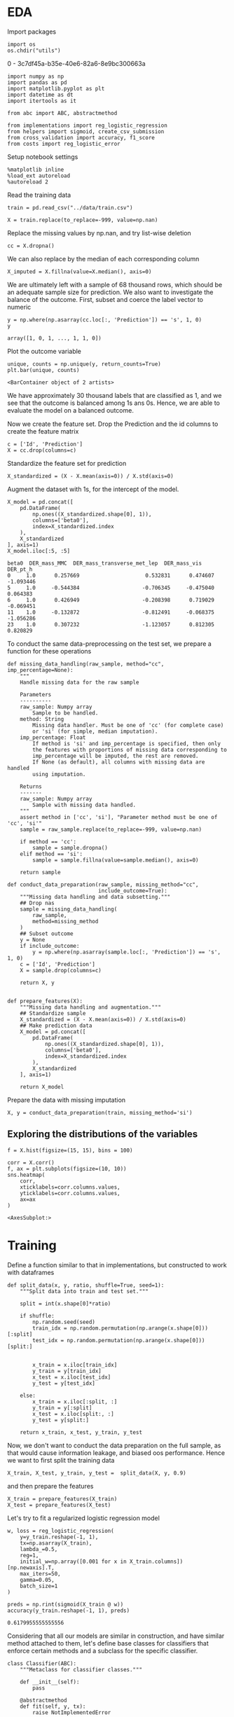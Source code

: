 * EDA
 
  Import packages

#+BEGIN_SRC ipython :session :exports both :results raw drawer :async t
import os
os.chdir("utils")
#+END_SRC

#+RESULTS:
:results:
0 - 3c7df45a-b35e-40e6-82a6-8e9bc300663a
:end:

  #+BEGIN_SRC ipython :session :exports both :results raw drawer :async t
import numpy as np
import pandas as pd
import matplotlib.pyplot as plt
import datetime as dt
import itertools as it

from abc import ABC, abstractmethod

from implementations import reg_logistic_regression
from helpers import sigmoid, create_csv_submission
from cross_validation import accuracy, f1_score
from costs import reg_logistic_error
  #+END_SRC

  #+RESULTS:
  :results:
  # Out[132]:
  :end:

  Setup notebook settings
  
  #+BEGIN_SRC ipython :session :exports both :results raw drawer :async t
%matplotlib inline
%load_ext autoreload
%autoreload 2
  #+END_SRC

  #+RESULTS:
  :results:
  # Out[77]:
  :end:
  

  Read the training data

  #+BEGIN_SRC ipython :session :exports both :results raw drawer :async t
train = pd.read_csv("../data/train.csv")
  #+END_SRC

  #+RESULTS:
  :results:
  # Out[133]:
  :end:

  #+BEGIN_SRC ipython :session :exports both :results raw drawer :async t
X = train.replace(to_replace=-999, value=np.nan)
  #+END_SRC

  #+RESULTS:
  :results:
  # Out[79]:
  :end:
  

  Replace the missing values by np.nan, and try list-wise deletion

  #+BEGIN_SRC ipython :session :exports both :results raw drawer :async t
cc = X.dropna()
  #+END_SRC

  #+RESULTS:
  :results:
  # Out[80]:
  :end:


  We can also replace by the median of each corresponding column

  #+BEGIN_SRC ipython :session :exports both :results raw drawer :async t
X_imputed = X.fillna(value=X.median(), axis=0)
  #+END_SRC

  #+RESULTS:
  :results:
  # Out[81]:
  :end:
  
  We are ultimately left with a sample of 68 thousand rows, which should be an adequate sample size for prediction.
  We also want to investigate the balance of the outcome. First, subset and coerce the label vector to numeric
  
  #+BEGIN_SRC ipython :session :exports both :results raw drawer :async t
y = np.where(np.asarray(cc.loc[:, 'Prediction']) == 's', 1, 0)
y
  #+END_SRC

  #+RESULTS:
  :results:
  # Out[82]:
  : array([1, 0, 1, ..., 1, 1, 0])
  :end:

  Plot the outcome variable

  #+BEGIN_SRC ipython :session :exports both :results raw drawer :async t
unique, counts = np.unique(y, return_counts=True)
plt.bar(unique, counts)
  #+END_SRC

  #+RESULTS:
  :results:
  # Out[83]:
  : <BarContainer object of 2 artists>
  [[file:./obipy-resources/PIgQhJ.png]]
  :end:

  We have approximately 30 thousand labels that are classified as 1, and we see that the outcome is balanced among 1s 
  ans 0s. Hence, we are able to evaluate the model on a balanced outcome.
  
  Now we create the feature set. Drop the Prediction and the id columns to create the feature matrix
  
  #+BEGIN_SRC ipython :session :exports both :results raw drawer :async t
c = ['Id', 'Prediction']
X = cc.drop(columns=c)
  #+END_SRC

  #+RESULTS:
  :results:
  # Out[84]:
  :end:
  
  Standardize the feature set for prediction

  #+BEGIN_SRC ipython :session :exports both :results raw drawer :async t
X_standardized = (X - X.mean(axis=0)) / X.std(axis=0)
  #+END_SRC

  #+RESULTS:
  :results:
  # Out[85]:
  :end:

  Augment the dataset with 1s, for the intercept of the model.

  #+BEGIN_SRC ipython :session :exports both :results raw drawer :async t
X_model = pd.concat([
    pd.DataFrame(
        np.ones((X_standardized.shape[0], 1)), 
        columns=['beta0'], 
        index=X_standardized.index
    ),
    X_standardized
], axis=1)
X_model.iloc[:5, :5]
  #+END_SRC

  #+RESULTS:
  :results:
  # Out[86]:
  #+BEGIN_EXAMPLE
    beta0  DER_mass_MMC  DER_mass_transverse_met_lep  DER_mass_vis  DER_pt_h
    0     1.0      0.257669                     0.532831      0.474607 -1.093446
    5     1.0     -0.544384                    -0.706345     -0.475040  0.064383
    6     1.0      0.426949                    -0.208398      0.719029 -0.069451
    11    1.0     -0.132872                    -0.812491     -0.068375 -1.056286
    23    1.0      0.307232                    -1.123057      0.812305  0.820829
  #+END_EXAMPLE
  :end:

  
  To conduct the same data-preprocessing on the test set, we prepare a function for these operations
  
  #+BEGIN_SRC ipython :session :exports both :results raw drawer :async t
def missing_data_handling(raw_sample, method="cc", imp_percentage=None):
    """
    Handle missing data for the raw sample

    Parameters
    ----------
    raw_sample: Numpy array
        Sample to be handled.
    method: String
        Missing data handler. Must be one of 'cc' (for complete case)
        or 'si' (for simple, median imputation).
    imp_percentage: Float
        If method is 'si' and imp_percentage is specified, then only
        the features with proportions of missing data corresponding to
        imp_percentage will be imputed, the rest are removed. 
        If None (as default), all columns with missing data are handled
        using imputation.

    Returns
    -------
    raw_sample: Numpy array
        Sample with missing data handled.
    """
    assert method in ['cc', 'si'], "Parameter method must be one of 'cc', 'si'"
    sample = raw_sample.replace(to_replace=-999, value=np.nan)
    
    if method == 'cc':
        sample = sample.dropna()
    elif method == 'si':
        sample = sample.fillna(value=sample.median(), axis=0)
        
    return sample 

def conduct_data_preparation(raw_sample, missing_method="cc", 
                             include_outcome=True):
    """Missing data handling and data subsetting."""
    ## Drop nas
    sample = missing_data_handling(
        raw_sample,
        method=missing_method
    )
    ## Subset outcome 
    y = None
    if include_outcome:
        y = np.where(np.asarray(sample.loc[:, 'Prediction']) == 's', 1, 0)
    c = ['Id', 'Prediction']
    X = sample.drop(columns=c)

    return X, y


def prepare_features(X):
    """Missing data handling and augmentation."""
    ## Standardize sample
    X_standardized = (X - X.mean(axis=0)) / X.std(axis=0)
    ## Make prediction data
    X_model = pd.concat([
        pd.DataFrame(
            np.ones((X_standardized.shape[0], 1)), 
            columns=['beta0'], 
            index=X_standardized.index
        ),
        X_standardized
    ], axis=1)

    return X_model
  #+END_SRC

  #+RESULTS:
  :results:
  # Out[134]:
  :end:

  Prepare the data with missing imputation

  #+BEGIN_SRC ipython :session :exports both :results raw drawer :async t
X, y = conduct_data_preparation(train, missing_method='si')
  #+END_SRC

  #+RESULTS:
  :results:
  # Out[136]:
  :end:

** Exploring the distributions of the variables

   #+BEGIN_SRC ipython :session :exports both :results drawer :async t
f = X.hist(figsize=(15, 15), bins = 100)
   #+END_SRC

   #+RESULTS:
   :results:
   # Out[91]:
   [[file:./obipy-resources/FlHXxv.png]]
   :end:
   
   #+BEGIN_SRC ipython :session :exports both :results raw drawer :async t
corr = X.corr()
f, ax = plt.subplots(figsize=(10, 10))
sns.heatmap(
    corr, 
    xticklabels=corr.columns.values,
    yticklabels=corr.columns.values,
    ax=ax
)
   #+END_SRC

   #+RESULTS:
   :RESULTS:
   # Out[99]:
   : <AxesSubplot:>
   [[file:./obipy-resources/MddO1k.png]]
   :END:
   
* Training
  :PROPERTIES:
  :ORDERED:  t
  :END:

  Define a function similar to that in implementations, but constructed to work with dataframes

  #+BEGIN_SRC ipython :session :exports both :results raw drawer :async t
def split_data(x, y, ratio, shuffle=True, seed=1):
    """Split data into train and test set."""

    split = int(x.shape[0]*ratio)
    
    if shuffle:
        np.random.seed(seed)
        train_idx = np.random.permutation(np.arange(x.shape[0]))[:split]
        test_idx = np.random.permutation(np.arange(x.shape[0]))[split:]


        x_train = x.iloc[train_idx]
        y_train = y[train_idx]
        x_test = x.iloc[test_idx]
        y_test = y[test_idx]

    else:
        x_train = x.iloc[:split, :]
        y_train = y[:split]
        x_test = x.iloc[split:, :]
        y_test = y[split:]
    
    return x_train, x_test, y_train, y_test
  #+END_SRC

  #+RESULTS:
  :results:
  # Out[137]:
  :end:
  
  Now, we don't want to conduct the data preparation on the full sample, as that would 
  cause information leakage, and biased oos performance. Hence we want to first split the training data

  #+BEGIN_SRC ipython :session :exports both :results raw drawer :async t
X_train, X_test, y_train, y_test =  split_data(X, y, 0.9)
  #+END_SRC

  #+RESULTS:
  :results:
  # Out[138]:
  :end:

  and then prepare the features
  
  #+BEGIN_SRC ipython :session :exports both :results raw drawer :async t
X_train = prepare_features(X_train)
X_test = prepare_features(X_test)
  #+END_SRC

  #+RESULTS:
  :results:
  # Out[139]:
  :end:

  Let's try to fit a regularized logistic regression model
  
  #+BEGIN_SRC ipython :session :exports both :results raw drawer :async t
w, loss = reg_logistic_regression(
    y=y_train.reshape(-1, 1),
    tx=np.asarray(X_train),
    lambda_=0.5,
    reg=1,
    initial_w=np.array([0.001 for x in X_train.columns])[np.newaxis].T,
    max_iters=50,
    gamma=0.05,
    batch_size=1
)
  #+END_SRC

  #+RESULTS:
  :results:
  # Out[157]:
  :end:

  #+BEGIN_SRC ipython :session :exports both :results raw drawer :async t
preds = np.rint(sigmoid(X_train @ w))
accuracy(y_train.reshape(-1, 1), preds)
  #+END_SRC

  #+RESULTS:
  :results:
  # Out[158]:
  : 0.6179955555555556
  :end:
  
  
  Considering that all our models are similar in construction, and have similar method attached to them, let's define
  base classes for classifiers that enforce certain methods and a subclass for the specific classifier.
  
  #+BEGIN_SRC ipython :session :exports both :results raw drawer :async t
class Classifier(ABC):
    """Metaclass for classifier classes."""

    def __init__(self):
        pass

    @abstractmethod
    def fit(self, y, tx):
        raise NotImplementedError

    @abstractmethod
    def predict(self, w, tx):
        raise NotImplementedError

    @abstractmethod
    def compute_loss(self, y, tx, w):
        raise NotImplementedError
    

class RegularizedLogisticRegression(Classifier):
    """Implementation of regularized logistic regression."""

    def __init__(self, gamma, lambda_, reg):
        self.gamma = gamma
        self.lambda_ = lambda_
        self.reg = reg

    def fit(self, y, tx):
        return self.__reg_logistic_regression(y, tx)

    def predict(self, w, oos):
        return np.rint(sigmoid(oos @ w))

    def __reg_logistic_regression(self, y, tx):

        return reg_logistic_regression(
            y=y,
            tx=tx,
            lambda_=self.lambda_,
            reg=self.reg,
            initial_w=np.zeros((tx.shape[1], 1)),
            max_iters=100,
            gamma=self.gamma,
            batch_size=1  
        )

    def compute_loss(self, y, tx, w):
        
        return reg_logistic_error(
            y=y,
            tx=tx,
            w=w,
            lambda_=self.lambda_,
            reg=self.reg
        )
  #+END_SRC

  #+RESULTS:
  :results:
  # Out[96]:
  :end:

  Define function for selecting the ks for cross-validation (from the lab)
  
  #+BEGIN_SRC ipython :session :exports both :results raw drawer :async t
def build_k_indices(y, k_fold, seed):
    """Build k indices for k-fold."""
    num_row = y.shape[0]
    interval = int(num_row / k_fold)
    np.random.seed(seed)
    indices = np.random.permutation(num_row)
    k_indices = [indices[k * interval: (k + 1) * interval]
                 for k in range(k_fold)]
    return np.array(k_indices)
  #+END_SRC

  #+RESULTS:
  :results:
  # Out[159]:
  :end:
  
  Define the cross-validation function, utilizing the build_k_indices,
  
  #+BEGIN_SRC ipython :session :exports both :results raw drawer :async t
def cross_validation(y, x, k_indices, comb,
                     classifier=RegularizedLogisticRegression):
    """Return the loss of ridge regression."""
        
    test_losses = [0] * k_indices.shape[0]
    test_acc = [0] * k_indices.shape[0]
    for k in np.arange(k_indices.shape[0]):
        # Augment and set indices
        mask = np.arange(k_indices.shape[0]) == k
        tri = k_indices[~mask].ravel()
        tei = k_indices[mask].ravel()
        # Subset for trainin and test sets
        x_train = x[tri]
        x_test = x[tei]
        y_train = y[tri]
        y_test = y[tei]
        # Run prediction
        clf = classifier(**comb)
        w, loss = clf.fit(y_train, x_train)
        test_losses[k] = clf.compute_loss(
            y=y_test,
            tx=x_test,
            w=w
        )
        predictions = clf.predict(w, x_test)
        test_acc[k] = accuracy(y_test, predictions)

    return np.mean(test_losses), np.mean(test_acc)
  #+END_SRC

  #+RESULTS:
  :results:
  # Out[160]:
  :end:

  Utilise a grid of hyperparameters, and a grid-search, for selecting the best hyperparameters for
  the model
  
  #+BEGIN_SRC ipython :session :exports both :results raw drawer :async t
def select_best_model(grid, y, X, k_fold, seed=1, verbose=False):
    """Evaluate candidate model over grid of hyperparameters.

    Parameters
    ----------
    grid: Dict
         The hyperparameter grid, the keys being the hyperparamaters
         and corresponding lists are the potential values.

    Returns
    -------
    loss_te : Real scalar
         The loss of the best performing candiate model, measures
         by its oos accuracy.
    best_params : Dictionary
         Dictionary of parameter-value combinations 
         for the best performing candidate model.
    """
    s = np.random.seed(seed)
    k_indices = build_k_indices(y, k_fold, s)
    k, v = zip(*grid.items())
    permutations = [dict(zip(k, values)) for values in it.product(*v)]

    ## Reshape data to correct format
    y = y.reshape(-1, 1)
    test_loss = [0] * len(permutations)
    test_acc = [0] * len(permutations)
    for k, comb in enumerate(permutations):
        np.random.seed(seed)
        teloss, teacc = cross_validation(
            y=y,
            x=X,
            k_indices=k_indices,
            comb=comb
        )
        if verbose:
            print("For Params: " + str(comb) +
                  "\n \t Mean Accuracy: " + str(teacc),
                  ", Mean Log. loss: " + str(teloss))

        test_loss[k] = teloss
        test_acc[k] = teacc
            
    acc = max(test_acc)
    loss = min(test_loss)
    best_params = permutations[np.argmax(test_acc)]

    return (acc, loss, best_params)
  #+END_SRC

  #+RESULTS:
  :results:
  # Out[161]:
  :end:
  
  Test using simple grid. We do the hyperparameter tuning on training set, and the corresponding test sets
  in the cross validation are validation sets, rather than test sets. The test set is left for the
  last testing.
 
  #+BEGIN_SRC ipython :session :exports both :results raw drawer :async t
grid = {
    'gamma': [0.01, 0.1],
    'lambda_': [0.1, 0.2],
    'reg': [1, 2]
}
acc, loss, params = select_best_model(grid, y_train, np.asarray(X_train), 2, verbose=True)
"Test accuracy: {acc}, Test loss: {loss}, Best parameters: {params}".format(
    acc=acc,
    loss=loss,
    params=params
)
  #+END_SRC

  #+RESULTS:
  :results:
  # Out[162]:
  : "Test accuracy: 0.7261866666666666, Test loss: 0.5712946838377808, Best parameters: {'gamma': 0.1, 'lambda_': 0.1, 'reg': 2}"
  :end:

  Train the model on the full training set using the "best" parameters found from the hyperparameter tuning.
  
  #+BEGIN_SRC ipython :session :exports both :results raw drawer :async t
clf = RegularizedLogisticRegression(
    ,**params
)
X, y = conduct_data_preparation(train, missing_method='si')
X_model = prepare_features(X)
w, loss = clf.fit(tx=np.array(X_model), y=y.reshape(-1, 1))
  #+END_SRC

  #+RESULTS:
  :results:
  # Out[163]:
  :end:
    
  Check predictions on the sample

  #+BEGIN_SRC ipython :session :exports both :results raw drawer :async t
predictions = np.rint(sigmoid(X_model @ w))
  #+END_SRC

  #+RESULTS:
  :results:
  # Out[164]:
  :end:
  
  #+BEGIN_SRC ipython :session :exports both :results raw drawer :async t
acc = accuracy(
    y_targ=y,
    y_pred=np.array(predictions).ravel()
)
f1 = f1_score(
    y_targ=y,
    y_pred=np.array(predictions).ravel()
)
"Accuracy: {acc}, F1-score: {f1}".format(
    acc=acc, f1=f1
)
  #+END_SRC

  #+RESULTS:
  :results:
  # Out[166]:
  : 'Accuracy: 0.7259720000000001, F1-score: 0.5567123713141326'
  :end:
  
* Testing

  #+BEGIN_SRC ipython :session :exports both :results raw drawer :async t
test = pd.read_csv("../data/test.csv")
  #+END_SRC

  #+RESULTS:
  :results:
  # Out[167]:
  :end:
  
  Create prediction data with the test set
  
  #+BEGIN_SRC ipython :session :exports both :results raw drawer :async t
X_test, _ = conduct_data_preparation(test, missing_method='si', include_outcome=False)
X_model_test = prepare_features(X_test)
  #+END_SRC

  #+RESULTS:
  :results:
  # Out[168]:
  :end:
    
  #+BEGIN_SRC ipython :session :exports both :results raw drawer :async t
predictions = np.rint(sigmoid(X_model_test @ w))
predictions[predictions == 0] = -1
  #+END_SRC

  #+RESULTS:
  :results:
  # Out[171]:
  #+BEGIN_EXAMPLE
    array([[-1.],
    [-1.],
    [-1.],
    ...,
    [-1.],
    [ 1.],
    [-1.]])
  #+END_EXAMPLE
  :end:

  Generate submission
  
  #+BEGIN_SRC ipython :session :exports both :results raw drawer :async t
ids = test.Id
create_csv_submission(ids, predictions, "../predictions/submission_16102020.csv")
  #+END_SRC

  #+RESULTS:
  :results:
  # Out[175]:
  :end:
  
